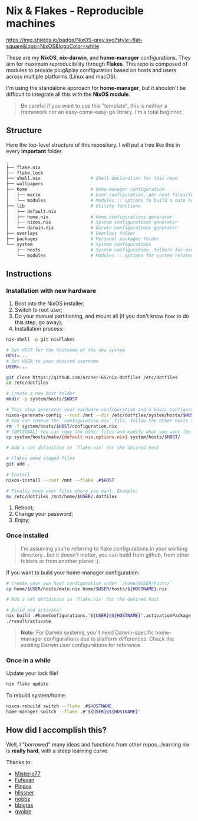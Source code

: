 * Nix & Flakes - Reproducible machines

[[https://nixos.org][https://img.shields.io/badge/NixOS-grey.svg?style=flat-square&logo=NixOS&logoColor=white]]

These are my *NixOS*, *nix-darwin*, and *home-manager* configurations. They aim for maximum reproducibility through *Flakes*. This repo is composed of modules to provide plug&play configuration based on hosts and users across multiple platforms (Linux and macOS).

I'm using the standalone approach for *home-manager*, but it shouldn't be difficult to integrate all this with the *NixOS module*.

#+BEGIN_QUOTE
Be careful if you want to use this "template", this is neither a framework nor an easy-come-easy-go library. I'm a total beginner.

[[./assets/patrick-meme.jpg]]
#+END_QUOTE

** Structure

Here the top-level structure of this repository.
I will put a tree like this in every *important* folder.

#+begin_src bash
  .
  ├── flake.nix
  ├── flake.lock                  
  ├── shell.nix                   # Shell declaration for this repo 
  ├── wallpapers
  ├── home                        # Home-manager configuration 
  │   ├── mario                   # User configuration, per host files/folders
  │   └── modules                 # Modules :: options to build a cute home
  ├── lib                         # Utility functions
  │   ├── default.nix             
  │   ├── home.nix                # Home configurations generator
  │   ├── nixos.nix               # System configurations generator
  │   └── darwin.nix              # Darwin configurations generator
  ├── overlays                    # Overlays folder
  ├── packages                    # Personal packages folder
  └── system                      # System configurations
      ├── hosts                   # System configuration, folders for each host
      └── modules                 # Modules :: options for system related stuff
#+end_src

** Instructions

*** Installation with new hardware

1. Boot into the NixOS installer;
2. Switch to root user;
3. Do your manual partitioning, and mount all (if you don't know how to do this step, go away);
4. Installation process:
#+begin_src bash
     nix-shell -p git nixFlakes

     # Set HOST for the hostname of the new system
     HOST=...
     # Set USER to your desired username
     USER=...

     git clone https://github.com/archer-65/nix-dotfiles /etc/dotfiles
     cd /etc/dotfiles

     # Create a new host folder
     mkdir -p system/hosts/$HOST

     # This step generates your hardware-configuration and a basic configuration file
     nixos-generate-config --root /mnt --dir /etc/dotfiles/system/hosts/$HOST
     # You can remove the `configuration.nix` file, follow the other hosts structure to create your own configuration
     rm -f system/hosts/$HOST/configuration.nix
     # [OPTIONAL] You can copy the other files and modify what you want (be careful!), for instance:
     cp system/hosts/mate/{default.nix,options.nix} system/hosts/$HOST/

     # Add a set definition in `flake.nix` for the desired host

     # Flakes need staged files
     git add .

     # Install
     nixos-install --root /mnt --flake .#$HOST

     # Finally move your files where you want. Example:
     mv /etc/dotfiles /mnt/home/$USER/.dotfiles
   #+end_src
5. Reboot;
6. Change your password;
7. Enjoy;
   
*** Once installed

#+BEGIN_QUOTE
I'm assuming you're referring to flake configurations in your working directory...but it doesn't matter, you can build from github, from other folders or from another planet :).
#+END_QUOTE

If you want to build your home-manager configuration:
   #+begin_src bash
     # Create your own host configuration under `/home/$USER/hosts/`
     cp home/$USER/hosts/mate.nix home/$USER/hosts/${HOSTNAME}.nix

     # Add a set definition in `flake.nix` for the desired host

     # Build and activate!
     nix build .#homeConfigurations."${USER}@${HOSTNAME}".activationPackage
     ./result/activate
   #+end_src

#+BEGIN_QUOTE
*Note:* For Darwin systems, you'll need Darwin-specific home-manager configurations due to platform differences. Check the existing Darwin user configurations for reference.
#+END_QUOTE

*** Once in a while

Update your lock file!
#+begin_src bash
  nix flake update
#+end_src

To rebuild system/home:
#+begin_src bash
  nixos-rebuild switch --flake .#$HOSTNAME
  home-manager switch --flake .#"${USER}@${HOSTNAME}"
#+end_src

** How did I accomplish this?

Well, I "borrowed" many ideas and functions from other repos...learning nix is *really hard*, with a steep learning curve.

Thanks to:
- [[https://github.com/Misterio77/nix-config][Misterio77]]
- [[https://github.com/fufexan/dotfiles][Fufexan]]
- [[https://github.com/pinpox/nixos][Pinpox]]
- [[https://github.com/hlissner/dotfiles/tree/dfa908e06853908e7ca7b3d0318df618b79ca322][hlissner]]
- [[https://github.com/NobbZ/nixos-config][nobbz]] 
- [[https://github.com/bbigras/nix-config][bbigras]] 
- [[https://github.com/gvolpe/nix-config][gvolpe]] 
